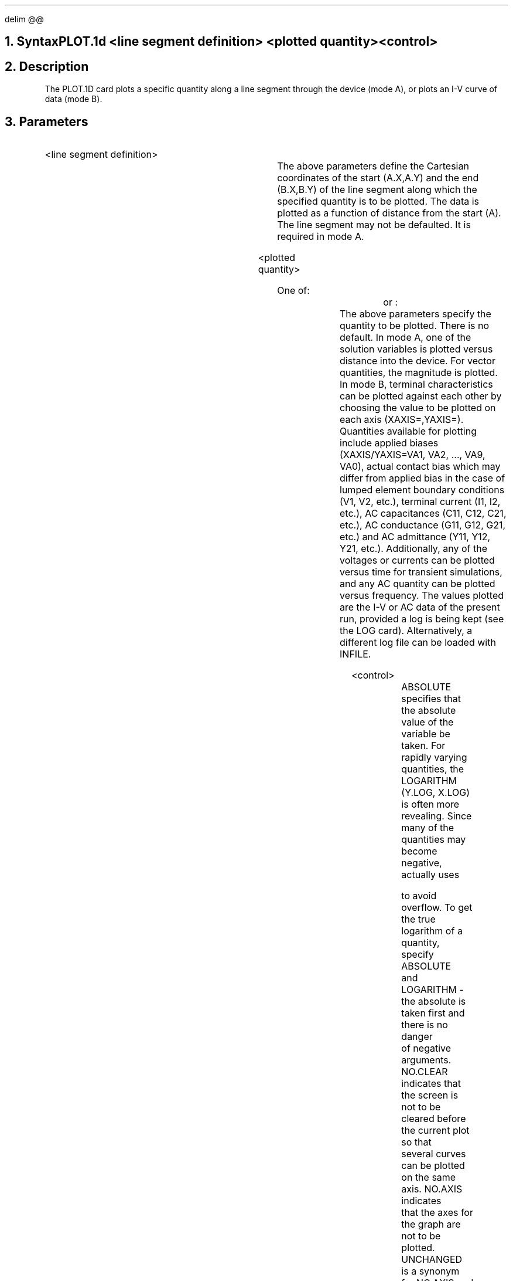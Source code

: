 .EQ
delim @@
.EN
.bC PLOT.1D
.NH  0
Syntax
.sp 2
.R
.in +4
PLOT.1d  <line segment definition> <plotted quantity> <control>
.in -4
.sp
.NH 
Description
.IP
The PLOT.1D card plots a specific quantity along a line segment 
through the device (mode A), or plots an I-V curve of data (mode B).
.NH
Parameters
.sp 2
.RS
.IP "<line segment definition>"
.sp 1
.in +4
.TS
l l l.
X.Start or A.X	\\=	<real>
Y.Start or A.Y	\\=	<real>
X.End or B.X	\\=	<real>
Y.End or B.Y	\\=	<real>
.TE
.in -4
The above parameters define the Cartesian coordinates of the
start (A.X,A.Y) and the end (B.X,B.Y) 
of the line segment along which the specified quantity is to
be plotted.  The data is plotted as a function of distance
from the start (A). 
The line segment may not be defaulted. It is required in mode A.
.sp +2
.IP "<plotted quantity>"
.sp 2
One of:
.TS
l l l l.
POTential	\\=	<logical>	Mid-gap potential
QFN	\\=	<logical>	Electron quasi-fermi level
QFP	\\=	<logical>	Hole quasi-fermi level
Doping	\\=	<logical>	Doping
ELectrons	\\=	<logical>	Electron concentration
Holes	\\=	<logical>	Hole concentration
NET.CHarge	\\=	<logical>	Net charge concentration
NET.CArrier	\\=	<logical>	Net carrier concentration
J.Conduc	\\=	<logical>	Conduction current
J.Electr	\\=	<logical>	Electron current
J.Hole	\\=	<logical>	Hole current
J.Displa	\\=	<logical>	Displacement current
J.Total	\\=	<logical>	Total current
E.Field	\\=	<logical>	Electric field
Recomb	\\=	<logical>	Net recombination
BAND.Val	\\=	<logical>	Valence band potential
BAND.Con	\\=	<logical>	Conduction band potential
.TE
or :
.TS
l l l l.
X.Axis	\\=	<character>
Y.Axis	\\=	<character>
INFile	\\=	<character>
.TE
The above parameters specify the quantity to be plotted.  There
is no default. In mode A, one of the solution variables is
plotted versus distance into the device. For vector quantities,
the magnitude is plotted. 
In mode B, terminal characteristics can be plotted against
each other by choosing the value to be plotted on each axis
(XAXIS=,YAXIS=).
Quantities available for plotting include applied biases
(XAXIS/YAXIS=VA1, VA2, ..., VA9, VA0), actual contact bias 
which may differ from applied bias in the case of lumped
element boundary conditions (V1, V2, etc.), terminal current (I1, I2, etc.),
AC capacitances (C11, C12, C21, etc.), 
AC conductance (G11, G12, G21, etc.)
and AC admittance (Y11, Y12, Y21, etc.).
Additionally, any of the voltages or currents can be plotted
versus time for transient simulations, and any AC quantity can be
plotted versus frequency.
The values plotted are the I-V or AC data of the present run, provided 
a log is being kept (see the LOG card). Alternatively,
a different log file can be loaded with INFILE.
.sp 2
.IP "<control>"
.sp
.in +4
.TS
l l l l.
LOgarithm or Y.Log	\\=	<logical>	(default is false)
X.Log	\\=	<logical>	(default is false)
ABsolute	\\=	<logical>	(default is false)
NO.Clear	\\=	<logical>	(default is false)
NO.Axis	\\=	<logical>	(default is false)
Unchanged	\\=	<logical>	(default is false)
INTegral	\\=	<logical>	(default is false)
NEGative	\\=	<logical>	(default is false)
NO.Order	\\=	<logical>	(default is false)
POInts	\\=	<logical>	(default is false)
PAuse	\\=	<logical>	(default is false)
LIne.type	\\=	<integer>	(default is 1)
MIn.value	\\=	<real>	
MAx.value	\\=	<real>	
X.Max	\\=	<real>	
X.Component	\\=	<logical>	(default is false)
Y.Component	\\=	<logical>	(default is false)
Spline	\\=	<logical>	(default is false)
NSpline	\\=	<logical>	(default is 100)
.+B
OUTFile	\\=	<character>	(default from OPTION card)
.-B
AScii	\\=	<logical>	(default is false)
.TE
.in -4
ABSOLUTE specifies that the absolute value of the variable be taken.
For rapidly varying quantities, the LOGARITHM (Y.LOG, X.LOG)
is often more revealing.
Since many of the quantities may become negative, \*(PI actually uses
\"DID NOT WORK.so .logf
.EQ
    log (x) = ~roman "sign" (x) ~times~ log sub 10 ( 1 + | x | )
.EN
to avoid overflow. To get the true logarithm of a quantity, specify ABSOLUTE
and LOGARITHM - the absolute is taken first and there is no danger
of negative arguments.
NO.CLEAR indicates that
the screen is not to be cleared before the current plot so that
several curves can be plotted on the same axis.  NO.AXIS indicates
that the axes for the graph are not to be plotted.  UNCHANGED
is a synonym for NO.AXIS and NO.CLEAR, but additionally it
forces the use of the previous axis bounds so that a number of
curves can easily be put on the same axis.
INTEGRAL plots the integral of the specified ordinate.
NEGATIVE negates the ordinate values.
\*(PI by default will order the plot coordinates by abscissa
value; this ordering will result in unusual plots for
IV curves with negative resistance, for example.  The
NO.ORDER parameter forces \*(PI to plot the data points
as they naturally occur.
POINTS marks the data points on the plotted curve.  The PAUSE
option causes \*(PI to stop at the end of the plot so that a
hardcopy may be made before continuing.  Execution can be resumed
by hitting a carriage return.  LINE.TYPE specifies the line type
for the plotted curve.  MIN.VALUE and MAX.VALUE specify minimum
and maximum values for the ordinate of the graph; their defaults are
found automatically from the data to be plotted.  X.MAX allows
a maximum value for the abscissa to be specified (default is just
the maximum abscissa value in the data to be plotted).
X.COMPONENT and Y.COMPONENT force the x and y components respectively of any
vector quantities to be plotted as opposed to the default total
magnitude.
The SPLINE option
indicates that spline-smoothing should be performed on the data using
NSPLINE interpolated points (maximum is 500).  
.+B
The default plot device
is generally the user's terminal but may be reset
with the OPTION card.
If OUTFILE is specified, the graphics output will be directed
to that file.  For further discussion, see the OPTION card.
.-B
.\"ig
.\"OUTFILE generates an output file containing
.\"the data points plotted.  ASCII specifies that this output file have
.\"an ascii format (the default binary format is for use with the
.\"Stanford dplot system).
.\"..
.RE
.sp 2
.KS
.NH
Examples
.IP
.sp 2
The following plots a graph of potential along a straight line from
(0.0,0.0) to (5.0,0.0):
.sp
.in +4
.ss 24
PLOT.1D  POTEN A.X=0 A.Y=0 B.X=5 B.Y=0
.in -4
.sp 2
In the next example, the log of the electron concentration is plotted
from (1.0,-0.5) to (1.0,8.0) with bounds on the plotted 
electron concentration of 1.0e10 and 1.0e20.  
A spline interpolation is performed
with 300 interpolated points. The non-spline-interpolated points are
marked.
.sp
.in +4
.ss 24
.nf
PLOT.1D  ELECT LOG A.X=1 A.Y=-.5 B.X=1 B.Y=8
.br
.ss 24
.nf
+        MIN=10 MAX=20 SPLINE NSPL=300 POINTS
.sp
.fi
.in -4
In the following example, the current in contact 1 is plotted as a 
function of contact 2 voltage, then the curve is compared with
a previous run.
.sp
.in +4
.ss 24
.nf
PLOT.1D  X.AXIS=V2 Y.AXIS=I1 
PLOT.1D  X.AXIS=V2 Y.AXIS=I1 INF=logf0 UNCH
.sp
.fi
.in -4
The following plots the actual contact voltage on a contact
versus the applied voltage.
.sp
.in +4
.ss 24
.nf
PLOT.1D  X.AXIS=V3 Y.AXIS=VA3  OUTFILE=save.plot
.sp
.fi
.in -4
Finally, the following shows a plot of two capacitance components
versus the log of frequency. A different line type is chosen for
the second component.
.sp
.in +4
.ss 24
.nf
PLOT.1D  X.AXIS=FREQ Y.AXIS=C21 X.LOG
PLOT.1D  X.AXIS=FREQ Y.AXIS=C31 X.LOG UNCH LINE=4
.KE
.eC

